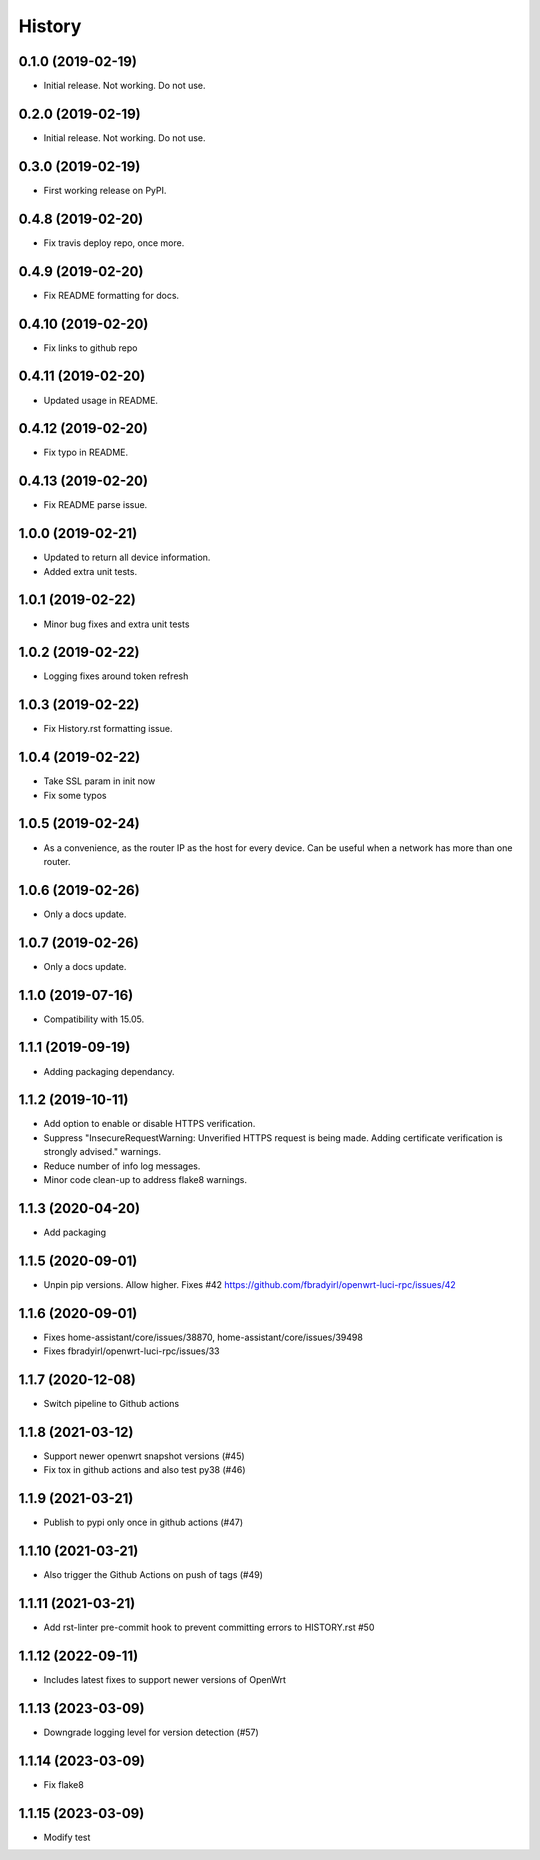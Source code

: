 =======
History
=======

0.1.0 (2019-02-19)
------------------

* Initial release. Not working. Do not use.

0.2.0 (2019-02-19)
------------------

* Initial release. Not working. Do not use.

0.3.0 (2019-02-19)
------------------

* First working release on PyPI.

0.4.8 (2019-02-20)
------------------

* Fix travis deploy repo, once more.

0.4.9 (2019-02-20)
------------------

* Fix README formatting for docs.

0.4.10 (2019-02-20)
-------------------

* Fix links to github repo

0.4.11 (2019-02-20)
-------------------

* Updated usage in README.

0.4.12 (2019-02-20)
-------------------

* Fix typo in README.

0.4.13 (2019-02-20)
-------------------

* Fix README parse issue.

1.0.0 (2019-02-21)
------------------

* Updated to return all device information.
* Added extra unit tests.

1.0.1 (2019-02-22)
------------------

* Minor bug fixes and extra unit tests

1.0.2 (2019-02-22)
------------------

* Logging fixes around token refresh

1.0.3 (2019-02-22)
------------------

* Fix History.rst formatting issue.

1.0.4 (2019-02-22)
------------------

* Take SSL param in init now
* Fix some typos

1.0.5 (2019-02-24)
------------------

* As a convenience, as the router IP as the host
  for every device. Can be useful when a network has more
  than one router.

1.0.6 (2019-02-26)
------------------

* Only a docs update.

1.0.7 (2019-02-26)
------------------

* Only a docs update.


1.1.0 (2019-07-16)
------------------

* Compatibility with 15.05.


1.1.1 (2019-09-19)
------------------

* Adding packaging dependancy.

1.1.2 (2019-10-11)
------------------

* Add option to enable or disable HTTPS verification.
* Suppress "InsecureRequestWarning: Unverified HTTPS request is being made. Adding certificate verification is strongly advised." warnings.
* Reduce number of info log messages.
* Minor code clean-up to address flake8 warnings.


1.1.3 (2020-04-20)
------------------
* Add packaging


1.1.5 (2020-09-01)
------------------
* Unpin pip versions. Allow higher. Fixes #42 https://github.com/fbradyirl/openwrt-luci-rpc/issues/42


1.1.6 (2020-09-01)
------------------
* Fixes home-assistant/core/issues/38870, home-assistant/core/issues/39498
* Fixes fbradyirl/openwrt-luci-rpc/issues/33

1.1.7 (2020-12-08)
------------------
* Switch pipeline to Github actions

1.1.8 (2021-03-12)
------------------
* Support newer openwrt snapshot versions (#45)
* Fix tox in github actions and also test py38 (#46)

1.1.9 (2021-03-21)
------------------
* Publish to pypi only once in github actions (#47)

1.1.10 (2021-03-21)
-------------------
* Also trigger the Github Actions on push of tags (#49)

1.1.11 (2021-03-21)
-------------------
* Add rst-linter pre-commit hook to prevent committing errors to HISTORY.rst #50


1.1.12 (2022-09-11)
-------------------
* Includes latest fixes to support newer versions of OpenWrt


1.1.13 (2023-03-09)
-------------------
*  Downgrade logging level for version detection (#57)


1.1.14 (2023-03-09)
-------------------
* Fix flake8


1.1.15 (2023-03-09)
-------------------
* Modify test
